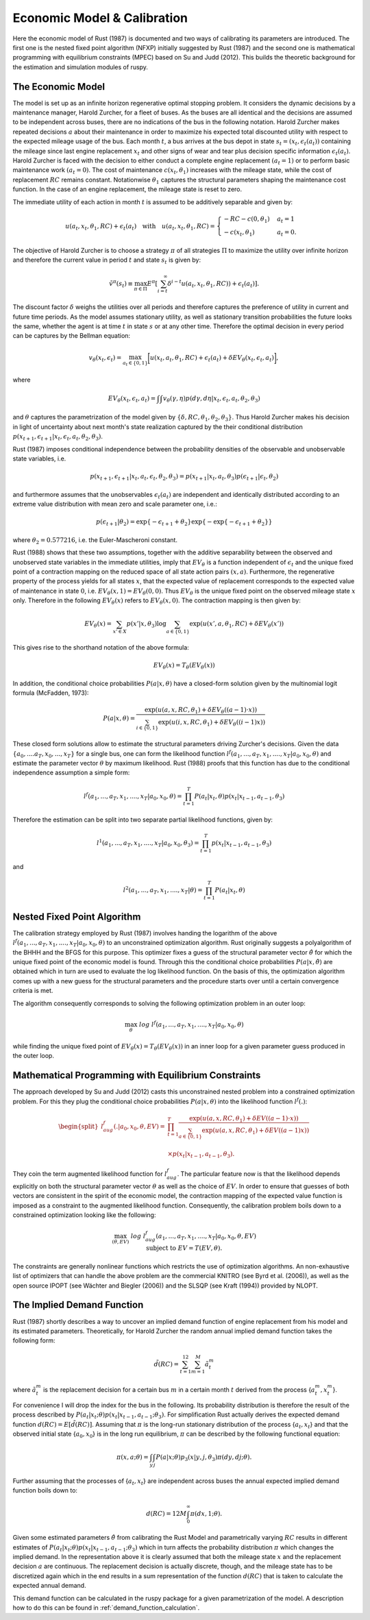 Economic Model & Calibration
==============================

Here the economic model of Rust (1987) is documented and two ways of calibrating
its parameters are introduced. The first one is the nested fixed point algorithm
(NFXP) initially suggested by Rust (1987) and the second one is mathematical
programming with equilibrium constraints (MPEC) based on Su and Judd (2012).
This builds the theoretic background for the estimation and simulation modules of ruspy.


The Economic Model
------------------

The model is set up as an infinite horizon regenerative optimal stopping problem. It
considers the dynamic decisions by a maintenance manager, Harold Zurcher, for a fleet of
buses. As the buses are all identical and the decisions are assumed to be independent
across buses, there are no indications of the bus in the following notation. Harold
Zurcher makes repeated decisions :math:`a` about their maintenance in order to maximize
his expected total discounted utility with respect to the expected mileage usage of the
bus. Each month :math:`t`, a bus arrives at the bus depot in state :math:`s_t = (x_t,
\epsilon_t(a_t))` containing the mileage since last engine replacement :math:`x_t` and
other signs of wear and tear plus decision specific information :math:`\epsilon_t(a_t)`.
Harold Zurcher is faced with the decision to either conduct a complete engine
replacement :math:`(a_t = 1)` or to perform basic maintenance work :math:`(a_t = 0)`.
The cost of maintenance :math:`c(x_t, \theta_1)` increases with the mileage state,
while the cost of replacement :math:`RC` remains constant. Notationwise
:math:`\theta_1` captures the structural parameters shaping the maintenance cost
function. In the case of an engine replacement, the mileage state is reset to zero.

The immediate utility of each action in month :math:`t` is assumed to be additively
separable and given by:

.. math::

    \begin{align}
    u(a_t, x_t, \theta_1, RC) + \epsilon_t(a_t) \quad \text{with} \quad u(a_t, x_t,
    \theta_1, RC) = \begin{cases}
    -RC - c(0, \theta_1)   & a_t = 1 \\
    -c(x_t, \theta_1) & a_t = 0.
    \end{cases}
    \end{align}


The objective of Harold Zurcher is to choose a strategy :math:`\pi` of all strategies
:math:`\Pi` to maximize the utility over infinite horizon and therefore the current
value in period :math:`t` and state :math:`s_t` is given by:

.. math::

    \begin{align} \tilde{v}^{\pi}(s_t) \equiv \max_{\pi\in\Pi}
    E^\pi\left[\sum^{\infty}_{i = t}  \delta^{i - t} u(a_t, x_t, \theta_1, RC)) +
    \epsilon_t(a_t) \right]. \end{align}

The discount factor :math:`\delta` weighs the utilities over all periods and therefore
captures the preference of utility in current and future time periods. As the model
assumes stationary utility, as well as stationary transition probabilities the future
looks the same, whether the agent is at time :math:`t` in state :math:`s` or at any
other time. Therefore the optimal decision in every period can be captures by the
Bellman equation:

.. math::

    \begin{equation}
    v_\theta(x_t, \epsilon_t) = \max_{a_t \in \{0,1\}} \biggl[u(x_t,
    a_t, \theta_1, RC) + \epsilon_t(a_t) + \delta EV_\theta(x_t, \epsilon_t,
    a_t)\biggr],
    \end{equation}

where

.. math::

    \begin{equation} EV_\theta(x_t, \epsilon_t, a_t) =
    \int \int v_\theta(\gamma, \eta) p(d\gamma, d\eta | x_t, \epsilon_t, a_t, \theta_2,
    \theta_3)
    \end{equation}

and :math:`\theta` captures the parametrization of the model given by :math:`\{\delta,
RC, \theta_1, \theta_2, \theta_3 \}`. Thus Harold Zurcher makes his decision in light of
uncertainty about next month's state realization captured by the their conditional
distribution :math:`p(x_{t+1}, \epsilon_{t+1} | x_t, \epsilon_t, a_t, \theta_2,
\theta_3)`.

Rust (1987) imposes conditional independence between the probability densities of the
observable and unobservable state variables, i.e.

.. math::

    \begin{equation}
    p(x_{t+1}, \epsilon_{t+1}| x_t, a_t, \epsilon_t, \theta_2, \theta_3) = p(x_{t+1}|
    x_t, a_t, \theta_3) p(\epsilon_{t+1}|\epsilon_t, \theta_2)
    \end{equation}

and furthermore assumes that the unobservables :math:`\epsilon_t(a_t)` are independent
and identically distributed according to an extreme value distribution with mean zero
and scale parameter one, i.e.:

.. math::

     \begin{equation}
      p(\epsilon_{t+1}| \theta_2) = \exp\{-\epsilon_{t+1} + \theta_2\}
      \exp\{-\exp\{-\epsilon_{t+1} + \theta_2 \}\}
      \end{equation}

where :math:`\theta_2 = 0.577216`, i.e. the Euler-Mascheroni constant.

Rust (1988) shows that these two assumptions, together with the additive separability
between the observed and unobserved state variables in the immediate utilities, imply
that :math:`EV_\theta` is a function independent of :math:`\epsilon_t` and the unique
fixed point of a contraction mapping on the reduced space of all state action pairs
:math:`(x,a)`. Furthermore, the regenerative property of the process yields for all
states :math:`x`, that the expected value of replacement corresponds to the expected
value of maintenance in state :math:`0`, i.e. :math:`EV_\theta(x, 1) = EV_\theta(0,
0)`. Thus :math:`EV_\theta` is the unique fixed point on the observed mileage state
:math:`x` only. Therefore in the following :math:`EV_\theta(x)` refers to
:math:`EV_\theta(x, 0)`. The contraction mapping is then given by:

.. math::

    \begin{equation}
      EV_\theta(x) = \sum_{x' \in X} p(x'|x, \theta_3) \log \sum_{a \in \{0, 1\}} \exp(
      u(x' , a, \theta_1, RC) + \delta EV_\theta(x'))
      \end{equation}

This gives rise to the shorthand notation of the above formula:

.. math::
    \begin{equation}
      EV_\theta(x) = T_\theta(EV_\theta(x))
    \end{equation}

In addition, the conditional choice probabilities :math:`P(a| x, \theta)` have a
closed-form solution given by the multinomial logit formula (McFadden, 1973):

.. math::

    \begin{equation}
    P(a|x, \theta) = \frac{\exp(u(a, x, RC, \theta_1) + \delta EV_\theta((a-1) \cdot
    x))}{\sum_{i \in \{0, 1\}} \exp(u(i, x, RC, \theta_1) + \delta EV_\theta((i - 1)x))}
    \end{equation}

These closed form solutions allow to estimate the structural parameters driving
Zurcher's decisions. Given the data :math:`\{a_0, ....a_T, x_0, ..., x_T\}` for a
single bus, one can form the likelihood function :math:`l^f(a_1, ..., a_T, x_1, ....,
x_T | a_0, x_0, \theta)` and estimate the parameter vector :math:`\theta` by maximum
likelihood. Rust (1988) proofs that this function has due to the conditional
independence assumption a simple form:

.. math::

    \begin{equation}
    l^f(a_1, ..., a_T, x_1, ...., x_T | a_0, x_0, \theta) = \prod_{t=1}^T P(a_t|x_t,
    \theta) p(x_t| x_{t-1}, a_{t-1}, \theta_3)
    \end{equation}


Therefore the estimation can be split into two separate partial likelihood functions,
given by:

.. math::

    \begin{equation}
    l^1(a_1, ..., a_T, x_1, ...., x_T | a_0, x_0, \theta_3) = \prod_{t=1}^T p(x_t|
    x_{t-1}, a_{t-1}, \theta_3)
    \end{equation}

and

.. math::

    \begin{equation}
      l^2(a_1, ..., a_T, x_1, ...., x_T | \theta) = \prod_{t=1}^T P(a_t|x_t, \theta)
    \end{equation}


Nested Fixed Point Algorithm
----------------------------

The calibration strategy employed by Rust (1987) involves handing the logarithm
of the above :math:`l^f(a_1, ..., a_T, x_1, ...., x_T | a_0, x_0, \theta)`
to an unconstrained optimization algorithm.
Rust originally suggests a polyalgorithm of the BHHH and the BFGS for this purpose.
This optimizer fixes a guess of the structural parameter vector :math:`\hat\theta`
for which the unique fixed point of the economic model is found.
Through this the conditional choice probabilities :math:`P(a|x, \hat\theta)`
are obtained which in turn are used to evaluate the log likelihood function.
On the basis of this, the optimization algorithm comes up with a new guess for
the structural parameters and the procedure starts over until a certain
convergence criteria is met.

The algorithm consequently corresponds to solving the following optimization
problem in an outer loop:

.. math::

    \begin{equation}
      \max_{\theta} \; log \; l^f(a_1, ..., a_T, x_1, ...., x_T | a_0, x_0, \theta)
    \end{equation}

while finding the unique fixed point of :math:`EV_\theta(x) = T_\theta(EV_\theta(x))`
in an inner loop for a given parameter guess produced in the outer loop.


Mathematical Programming with Equilibrium Constraints
-----------------------------------------------------

The approach developed by Su and Judd (2012) casts this unconstrained nested problem
into a constrained optimization problem. For this they plug the conditional
choice probabilities :math:`P(a|x, \theta)` into the likelihood function :math:`l^f(.)`:

.. math::

    \begin{equation}
    \begin{split}
    l^f_{aug}(. | a_0, x_0, \theta, EV) = & \prod_{t=1}^T \frac{
    \exp(u(a, x, RC, \theta_1) + \delta EV((a-1) \cdot x))}{
    \sum_{a \in \{0, 1\}} \exp(u(a, x, RC, \theta_1) + \delta EV((a - 1)x))} \\
    \\
    & \times p(x_t| x_{t-1}, a_{t-1}, \theta_3).
    \end{split}
    \end{equation}

They coin the term augmented likelihood function for :math:`l^f_{aug}`.
The particular feature now is that the likelihood depends explicitly on both the
structural parameter vector :math:`\theta` as well as the choice of :math:`EV`.
In order to ensure that guesses of both vectors are consistent
in the spirit of the economic model, the contraction mapping of the expected value
function is imposed as a constraint to the augmented likelihood function.
Consequently, the calibration problem boils down to a constrained optimization
looking like the following:

.. math::

    \begin{equation}
      \max_{(\theta, EV)} \; log \; l^f_{aug}(a_1, ..., a_T, x_1, ...., x_T | a_0, x_0, \theta, EV) \\
      \text{ subject to } \; EV = T(EV, \theta).
    \end{equation}

The constraints are generally nonlinear functions which restricts the use of
optimization algorithms. An non-exhaustive list of optimizers that can handle
the above problem are the commercial KNITRO (see Byrd et al. (2006)), as well
as the open source IPOPT (see Wächter and Biegler (2006)) and the SLSQP (see
Kraft (1994)) provided by NLOPT.


The Implied Demand Function
---------------------------

Rust (1987) shortly describes a way to uncover an implied demand function of engine
replacement from his model and its estimated parameters. Theoretically, for Harold
Zurcher the random annual implied demand function takes the following form:

.. math::

    \begin{equation*}
      \tilde{d}(RC) = \sum_{t=1}^{12} \sum_{m=1}^{M} \tilde{a}^m_t
    \end{equation*}

where :math:`\tilde{a}^m_t` is the replacement decision for a certain bus :math:`m`
in a certain month :math:`t` derived from the process {:math:`a^m_t, x^m_t`}.

For convenience I will drop the index for the bus in the following. Its probability
distribution is therefore the result of the process described by
:math:`P(a_t|x_t; \theta)p(x_t|x_{t-1}, a_{t-1}; \theta_3)`. For simplification
Rust actually derives the expected demand function :math:`d(RC)=E[\tilde{d}(RC)]`.
Assuming that :math:`\pi` is the long-run stationary distribution of the process
{:math:`a_t, x_t`} and that the observed initial state {:math:`a_0, x_0`} is in
the long run equilibrium, :math:`\pi` can be described by the following functional
equation:

.. math::

    \begin{equation}
      \pi(x, a; \theta) = \int_{y} \int_{j} P(a|x; \theta)p_3(x|y, j, \theta_3)
      \pi(dy, dj; \theta).
    \end{equation}

Further assuming that the processes of {:math:`a_t, x_t`} are independent across
buses the annual expected implied demand function boils down to:

.. math::

    \begin{equation}
      d(RC) = 12 M \int_{0}^{\infty} \pi(dx, 1; \theta).
    \end{equation}

Given some estimated parameters :math:`\hat\theta` from calibrating the Rust Model
and parametrically varying :math:`RC` results in different estimates of
:math:`P(a_t|x_t; \theta)p(x_t|x_{t-1}, a_{t-1}; \theta_3)` which in turn affects
the probability distribution :math:`\pi` which changes the implied demand.
In the representation above it is clearly assumed that both the mileage state
:math:`x` and the replacement decision :math:`a` are continuous. The replacement
decision is actually discrete, though, and the mileage state has to be discretized
again which in the end results in a sum representation of the function :math:`d(RC)`
that is taken to calculate the expected annual demand.

This demand function can be calculated in the ruspy package for a given
parametrization of the model. A description how to do this can be found in
:ref:`demand_function_calculation`.

